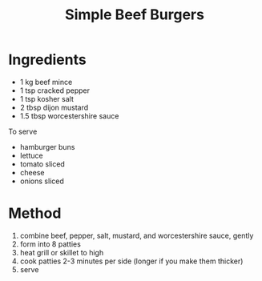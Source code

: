 #+TITLE: Simple Beef Burgers
#+ROAM_TAGS: @recipe @main

* Ingredients

- 1 kg beef mince
- 1 tsp cracked pepper
- 1 tsp kosher salt
- 2 tbsp dijon mustard
- 1.5 tbsp worcestershire sauce

To serve

- hamburger buns
- lettuce
- tomato sliced
- cheese
- onions sliced

* Method

1. combine beef, pepper, salt, mustard, and worcestershire sauce, gently
2. form into 8 patties
3. heat grill or skillet to high
4. cook patties 2-3 minutes per side (longer if you make them thicker)
5. serve
